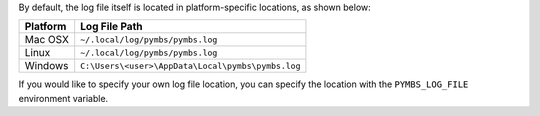 
By default, the log file itself is located in platform-specific locations,
as shown below:

+------------+-----------------------------------------------------+
| Platform   | Log File Path                                       |
+============+=====================================================+
| Mac OSX    | ``~/.local/log/pymbs/pymbs.log``                    |
+------------+-----------------------------------------------------+
| Linux      | ``~/.local/log/pymbs/pymbs.log``                    |
+------------+-----------------------------------------------------+
| Windows    | ``C:\Users\<user>\AppData\Local\pymbs\pymbs.log``   |
+------------+-----------------------------------------------------+

If you would like to specify your own log file location, you can specify
the location with the ``PYMBS_LOG_FILE`` environment variable.
